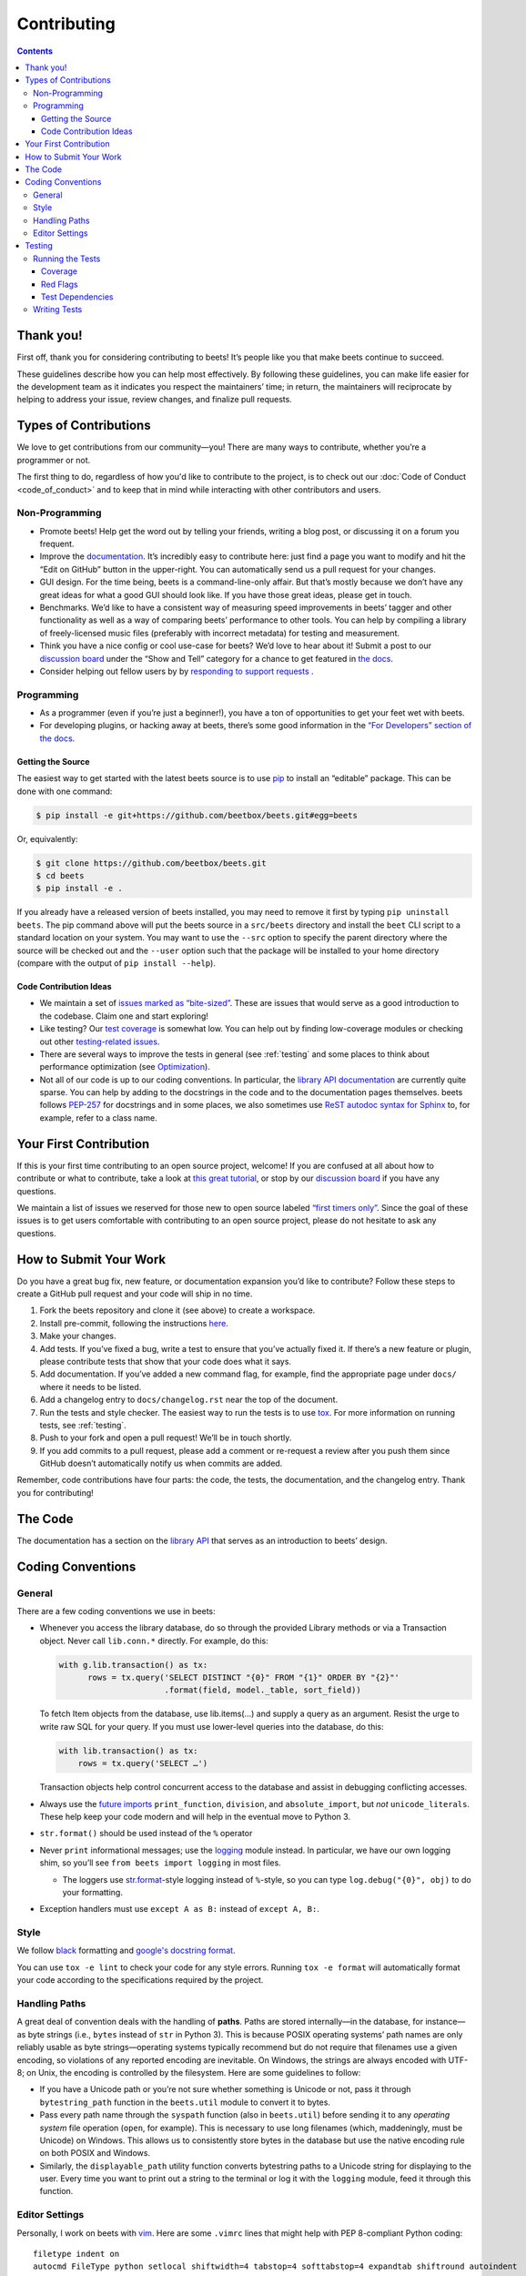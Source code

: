 ############
Contributing
############

.. contents::
    :depth: 3

Thank you!
==========

First off, thank you for considering contributing to beets! It’s people
like you that make beets continue to succeed.

These guidelines describe how you can help most effectively. By
following these guidelines, you can make life easier for the development
team as it indicates you respect the maintainers’ time; in return, the
maintainers will reciprocate by helping to address your issue, review
changes, and finalize pull requests.

Types of Contributions
======================

We love to get contributions from our community—you! There are many ways
to contribute, whether you’re a programmer or not.

The first thing to do, regardless of how you'd like to contribute to the
project, is to check out our :doc:`Code of Conduct <code_of_conduct>` and to
keep that in mind while interacting with other contributors and users.

Non-Programming
---------------

-  Promote beets! Help get the word out by telling your friends, writing
   a blog post, or discussing it on a forum you frequent.
-  Improve the `documentation`_. It’s
   incredibly easy to contribute here: just find a page you want to
   modify and hit the “Edit on GitHub” button in the upper-right. You
   can automatically send us a pull request for your changes.
-  GUI design. For the time being, beets is a command-line-only affair.
   But that’s mostly because we don’t have any great ideas for what a
   good GUI should look like. If you have those great ideas, please get
   in touch.
-  Benchmarks. We’d like to have a consistent way of measuring speed
   improvements in beets’ tagger and other functionality as well as a
   way of comparing beets’ performance to other tools. You can help by
   compiling a library of freely-licensed music files (preferably with
   incorrect metadata) for testing and measurement.
-  Think you have a nice config or cool use-case for beets? We’d love to
   hear about it! Submit a post to our `discussion board
   <https://github.com/beetbox/beets/discussions/categories/show-and-tell>`__
   under the “Show and Tell” category for a chance to get featured in `the
   docs <https://beets.readthedocs.io/en/stable/guides/advanced.html>`__.
-  Consider helping out fellow users by by `responding to support requests
   <https://github.com/beetbox/beets/discussions/categories/q-a>`__ .

Programming
-----------

-  As a programmer (even if you’re just a beginner!), you have a ton of
   opportunities to get your feet wet with beets.
-  For developing plugins, or hacking away at beets, there’s some good
   information in the `“For Developers” section of the
   docs <https://beets.readthedocs.io/en/stable/dev/>`__.

Getting the Source
^^^^^^^^^^^^^^^^^^

The easiest way to get started with the latest beets source is to use
`pip`_ to install an “editable” package. This
can be done with one command:

.. code-block:: bash

    $ pip install -e git+https://github.com/beetbox/beets.git#egg=beets

Or, equivalently:

.. code-block:: bash

    $ git clone https://github.com/beetbox/beets.git
    $ cd beets
    $ pip install -e .

If you already have a released version of beets installed, you may need
to remove it first by typing ``pip uninstall beets``. The pip command
above will put the beets source in a ``src/beets`` directory and install
the ``beet`` CLI script to a standard location on your system. You may
want to use the ``--src`` option to specify the parent directory where
the source will be checked out and the ``--user`` option such that the
package will be installed to your home directory (compare with the
output of ``pip install --help``).

Code Contribution Ideas
^^^^^^^^^^^^^^^^^^^^^^^

-  We maintain a set of `issues marked as
   “bite-sized” <https://github.com/beetbox/beets/labels/bitesize>`__.
   These are issues that would serve as a good introduction to the
   codebase. Claim one and start exploring!
-  Like testing? Our `test
   coverage <https://codecov.io/github/beetbox/beets>`__ is somewhat
   low. You can help out by finding low-coverage modules or checking out
   other `testing-related
   issues <https://github.com/beetbox/beets/labels/testing>`__.
-  There are several ways to improve the tests in general (see :ref:`testing` and some
   places to think about performance optimization (see
   `Optimization <https://github.com/beetbox/beets/wiki/Optimization>`__).
-  Not all of our code is up to our coding conventions. In particular,
   the `library API
   documentation <https://beets.readthedocs.io/en/stable/dev/library.html>`__
   are currently quite sparse. You can help by adding to the docstrings
   in the code and to the documentation pages themselves. beets follows
   `PEP-257 <https://www.python.org/dev/peps/pep-0257/>`__ for
   docstrings and in some places, we also sometimes use `ReST autodoc
   syntax for
   Sphinx <https://www.sphinx-doc.org/en/master/usage/extensions/autodoc.html>`__
   to, for example, refer to a class name.

Your First Contribution
=======================

If this is your first time contributing to an open source project,
welcome! If you are confused at all about how to contribute or what to
contribute, take a look at `this great
tutorial <http://makeapullrequest.com/>`__, or stop by our
`discussion board <https://github.com/beetbox/beets/discussions/>`__
if you have any questions.

We maintain a list of issues we reserved for those new to open source
labeled `“first timers
only” <https://github.com/beetbox/beets/issues?q=is%3Aopen+is%3Aissue+label%3A%22first+timers+only%22>`__.
Since the goal of these issues is to get users comfortable with
contributing to an open source project, please do not hesitate to ask
any questions.

How to Submit Your Work
=======================

Do you have a great bug fix, new feature, or documentation expansion
you’d like to contribute? Follow these steps to create a GitHub pull
request and your code will ship in no time.

1. Fork the beets repository and clone it (see above) to create a
   workspace.
2. Install pre-commit, following the instructions `here
   <https://pre-commit.com/>`_.
3. Make your changes.
4. Add tests. If you’ve fixed a bug, write a test to ensure that you’ve
   actually fixed it. If there’s a new feature or plugin, please
   contribute tests that show that your code does what it says.
5. Add documentation. If you’ve added a new command flag, for example,
   find the appropriate page under ``docs/`` where it needs to be
   listed.
6. Add a changelog entry to ``docs/changelog.rst`` near the top of the
   document.
7. Run the tests and style checker. The easiest way to run the tests is
   to use `tox`_. For more information on running tests, see :ref:`testing`.
8. Push to your fork and open a pull request! We’ll be in touch shortly.
9. If you add commits to a pull request, please add a comment or
   re-request a review after you push them since GitHub doesn’t
   automatically notify us when commits are added.

Remember, code contributions have four parts: the code, the tests, the
documentation, and the changelog entry. Thank you for contributing!

The Code
========

The documentation has a section on the
`library API <https://beets.readthedocs.io/en/stable/dev/library.html>`__
that serves as an introduction to beets’ design.

Coding Conventions
==================

General
-------
There are a few coding conventions we use in beets:

-  Whenever you access the library database, do so through the provided
   Library methods or via a Transaction object. Never call
   ``lib.conn.*`` directly. For example, do this:

   .. code-block:: python

       with g.lib.transaction() as tx:
             rows = tx.query('SELECT DISTINCT "{0}" FROM "{1}" ORDER BY "{2}"'
                             .format(field, model._table, sort_field))

   To fetch Item objects from the database, use lib.items(…) and supply
   a query as an argument. Resist the urge to write raw SQL for your
   query. If you must use lower-level queries into the database, do
   this:

   .. code-block:: python

       with lib.transaction() as tx:
           rows = tx.query('SELECT …')

   Transaction objects help control concurrent access to the database
   and assist in debugging conflicting accesses.
-  Always use the `future
   imports <http://docs.python.org/library/__future__.html>`__
   ``print_function``, ``division``, and ``absolute_import``, but *not*
   ``unicode_literals``. These help keep your code modern and will help
   in the eventual move to Python 3.
-  ``str.format()`` should be used instead of the ``%`` operator
-  Never ``print`` informational messages; use the
   `logging <http://docs.python.org/library/logging.html>`__ module
   instead. In particular, we have our own logging shim, so you’ll see
   ``from beets import logging`` in most files.

   -  The loggers use
      `str.format <http://docs.python.org/library/stdtypes.html#str.format>`__-style
      logging instead of ``%``-style, so you can type
      ``log.debug("{0}", obj)`` to do your formatting.

-  Exception handlers must use ``except A as B:`` instead of
   ``except A, B:``.

Style
-----

We follow `black`_ formatting and `google's docstring format`_.

You can use ``tox -e lint`` to check your code for any style errors.
Running ``tox -e format`` will automatically format your code according
to the specifications required by the project.

.. _black: https://black.readthedocs.io/en/stable/
.. _google's docstring format: https://google.github.io/styleguide/pyguide.html#38-comments-and-docstrings

Handling Paths
--------------

A great deal of convention deals with the handling of **paths**. Paths
are stored internally—in the database, for instance—as byte strings
(i.e., ``bytes`` instead of ``str`` in Python 3). This is because POSIX
operating systems’ path names are only reliably usable as byte
strings—operating systems typically recommend but do not require that
filenames use a given encoding, so violations of any reported encoding
are inevitable. On Windows, the strings are always encoded with UTF-8;
on Unix, the encoding is controlled by the filesystem. Here are some
guidelines to follow:

-  If you have a Unicode path or you’re not sure whether something is
   Unicode or not, pass it through ``bytestring_path`` function in the
   ``beets.util`` module to convert it to bytes.
-  Pass every path name through the ``syspath`` function (also in
   ``beets.util``) before sending it to any *operating system* file
   operation (``open``, for example). This is necessary to use long
   filenames (which, maddeningly, must be Unicode) on Windows. This
   allows us to consistently store bytes in the database but use the
   native encoding rule on both POSIX and Windows.
-  Similarly, the ``displayable_path`` utility function converts
   bytestring paths to a Unicode string for displaying to the user.
   Every time you want to print out a string to the terminal or log it
   with the ``logging`` module, feed it through this function.

Editor Settings
---------------

Personally, I work on beets with `vim`_. Here are
some ``.vimrc`` lines that might help with PEP 8-compliant Python
coding::

    filetype indent on
    autocmd FileType python setlocal shiftwidth=4 tabstop=4 softtabstop=4 expandtab shiftround autoindent

Consider installing `this alternative Python indentation
plugin <https://github.com/mitsuhiko/vim-python-combined>`__. I also
like `neomake <https://github.com/neomake/neomake>`__ with its flake8
checker.

.. _testing:

Testing
=======

Running the Tests
-----------------

To run the tests for multiple Python versions, compile the docs, and
check style, use `tox`_. Just type ``tox`` or use something like
``tox -e py38`` to test a specific configuration. You can use the
``--parallel`` flag to make this go faster.

You can disable a hand-selected set of "slow" tests by setting the
environment variable SKIP_SLOW_TESTS before running them.

Other ways to run the tests:

-  ``python testall.py`` (ditto)
-  ``python -m unittest discover -p 'test_*'`` (ditto)
-  `pytest`_

Coverage
^^^^^^^^

``tox -e cov`` will add coverage info for tests: Coverage is pretty low
still -- see the current status on `Codecov`_.

Red Flags
^^^^^^^^^

The `pytest-random`_ plugin makes it easy to randomize the order of
tests. ``py.test test --random`` will occasionally turn up failing tests
that reveal ordering dependencies—which are bad news!

Test Dependencies
^^^^^^^^^^^^^^^^^

The tests have a few more dependencies than beets itself. (The
additional dependencies consist of testing utilities and dependencies of
non-default plugins exercised by the test suite.) The dependencies are
listed under 'test' in ``extras_require`` in `setup.py`_.
To install the test dependencies, run ``python -m pip install .[test]``.
Or, just run a test suite with ``tox`` which will install them
automatically.

.. _setup.py: https://github.com/beetbox/beets/blob/master/setup.py

Writing Tests
-------------

Writing tests is done by adding or modifying files in folder `test`_.
Take a look at
`https://github.com/beetbox/beets/blob/master/test/test_template.py#L224`_
to get a basic view on how tests are written. We currently allow writing
tests with either `unittest`_ or `pytest`_.

Any tests that involve sending out network traffic e.g. an external API
call, should be skipped normally and run under our weekly `integration
test`_ suite. These tests can be useful in detecting external changes
that would affect ``beets``. In order to do this, simply add the
following snippet before the applicable test case:

.. code-block:: python

    @unittest.skipUnless(
        os.environ.get('INTEGRATION_TEST', '0') == '1',
        'integration testing not enabled')

If you do this, it is also advised to create a similar test that 'mocks'
the network call and can be run under normal circumstances by our CI and
others. See `unittest.mock`_ for more info.

-  **AVOID** using the ``start()`` and ``stop()`` methods of
   ``mock.patch``, as they require manual cleanup. Use the annotation or
   context manager forms instead.

.. _Codecov: https://codecov.io/github/beetbox/beets
.. _pytest-random: https://github.com/klrmn/pytest-random
.. _tox: https://tox.readthedocs.io/en/latest/
.. _pytest: https://docs.pytest.org/en/stable/
.. _test: https://github.com/beetbox/beets/tree/master/test
.. _`https://github.com/beetbox/beets/blob/master/test/test_template.py#L224`: https://github.com/beetbox/beets/blob/master/test/test_template.py#L224
.. _unittest: https://docs.python.org/3/library/unittest.html
.. _integration test: https://github.com/beetbox/beets/actions?query=workflow%3A%22integration+tests%22
.. _unittest.mock: https://docs.python.org/3/library/unittest.mock.html
.. _documentation: https://beets.readthedocs.io/en/stable/
.. _pip: https://pip.pypa.io/en/stable/
.. _vim: https://www.vim.org/
